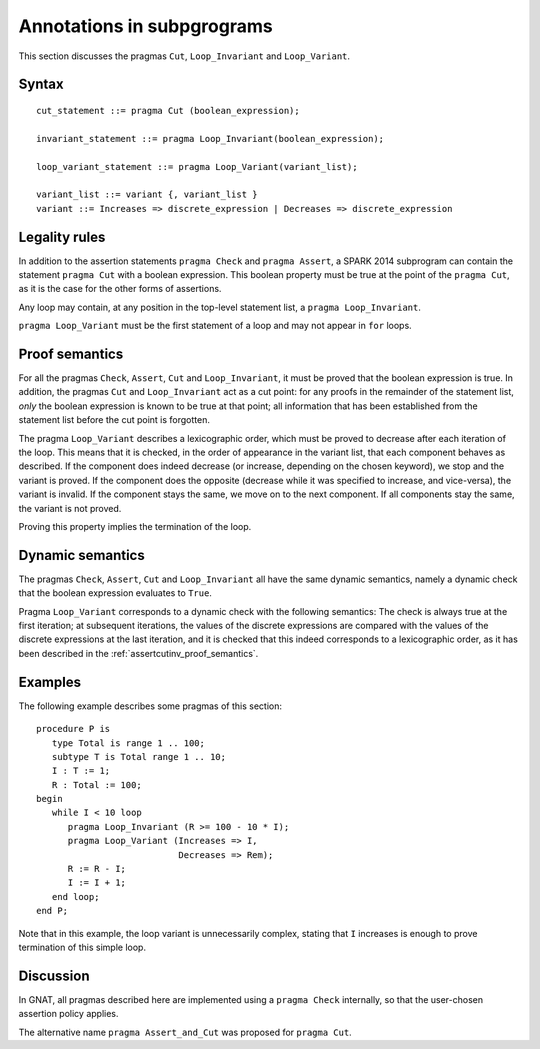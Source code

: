 Annotations in subpgrograms
===========================

This section discusses the pragmas ``Cut``, ``Loop_Invariant`` and ``Loop_Variant``.

Syntax
------

::

      cut_statement ::= pragma Cut (boolean_expression);

      invariant_statement ::= pragma Loop_Invariant(boolean_expression);

      loop_variant_statement ::= pragma Loop_Variant(variant_list);

      variant_list ::= variant {, variant_list }
      variant ::= Increases => discrete_expression | Decreases => discrete_expression

Legality rules
--------------

In addition to the assertion statements ``pragma Check`` and ``pragma
Assert``, a SPARK 2014 subprogram can contain the statement ``pragma Cut``
with a boolean expression. This boolean property must be true at the point of
the ``pragma Cut``, as it is the case for the other forms of assertions.

Any loop may contain, at any position in the top-level statement list, a
``pragma Loop_Invariant``.

``pragma Loop_Variant`` must be the first statement of a loop and may not
appear in ``for`` loops.

.. _assertcutinv_proof_semantics:

Proof semantics
---------------

For all the pragmas ``Check``, ``Assert``, ``Cut`` and ``Loop_Invariant``, it
must be proved that the boolean expression is true. In addition, the pragmas
``Cut`` and ``Loop_Invariant`` act as a cut point: for any proofs in the
remainder of the statement list, *only* the boolean expression is known to be
true at that point; all information that has been established from the
statement list before the cut point is forgotten.

The pragma ``Loop_Variant`` describes a lexicographic order, which must be
proved to decrease after each iteration of the loop. This means that it is
checked, in the order of appearance in the variant list, that each component
behaves as described. If the component does indeed decrease (or increase,
depending on the chosen keyword), we stop and the variant is proved. If the
component does the opposite (decrease while it was specified to increase, and
vice-versa), the variant is invalid. If the component stays the same, we move
on to the next component. If all components stay the same, the variant is not
proved.

Proving this property implies the termination of the loop.

Dynamic semantics
-----------------

The pragmas ``Check``, ``Assert``, ``Cut`` and ``Loop_Invariant`` all have the
same dynamic semantics, namely a dynamic check that the boolean expression
evaluates to ``True``.

Pragma ``Loop_Variant`` corresponds to a dynamic check with the following
semantics: The check is always true at the first iteration; at subsequent
iterations, the values of the discrete expressions are compared with the
values of the discrete expressions at the last iteration, and it is checked
that this indeed corresponds to a lexicographic order, as it has been
described in the :ref:`assertcutinv_proof_semantics`.

Examples
--------

.. highlight:: ada

The following example describes some pragmas of this section::

   procedure P is
      type Total is range 1 .. 100;
      subtype T is Total range 1 .. 10;
      I : T := 1;
      R : Total := 100;
   begin
      while I < 10 loop
         pragma Loop_Invariant (R >= 100 - 10 * I);
         pragma Loop_Variant (Increases => I,
                              Decreases => Rem);
         R := R - I;
         I := I + 1;
      end loop;
   end P;

Note that in this example, the loop variant is unnecessarily complex, stating that ``I``
increases is enough to prove termination of this simple loop.

Discussion
----------

In GNAT, all pragmas described here are implemented using a ``pragma Check``
internally, so that the user-chosen assertion policy applies.

The alternative name ``pragma Assert_and_Cut`` was proposed for ``pragma
Cut``.

